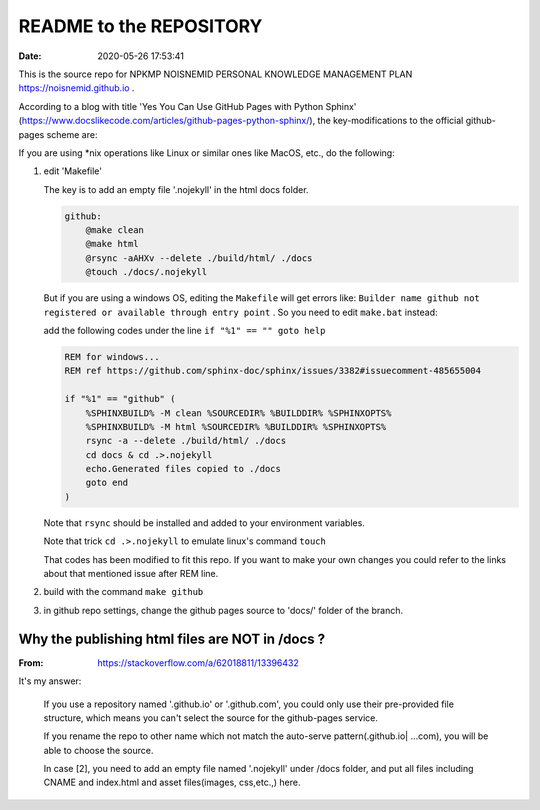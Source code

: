 ============================================================
README to the REPOSITORY
============================================================

.. index:: GITHUB-PAGES REPO README

.. meta::
    :keywords lang=zh: README

:Date: 2020-05-26 17:53:41

This is the source repo for NPKMP NOISNEMID PERSONAL KNOWLEDGE MANAGEMENT PLAN  https://noisnemid.github.io .

According to a blog with title 'Yes You Can Use GitHub Pages with Python Sphinx'
(https://www.docslikecode.com/articles/github-pages-python-sphinx/), the key-modifications to the official github-pages scheme are:

If you are using \*nix operations like Linux or similar ones like MacOS, etc., do the following:

#.  edit 'Makefile'

    The key is to add an empty file '.nojekyll' in the html docs folder.

    .. code-block::

        github:
            @make clean
            @make html
            @rsync -aAHXv --delete ./build/html/ ./docs
            @touch ./docs/.nojekyll

    But if you are using a windows OS, editing the ``Makefile`` will get errors like:
    ``Builder name github not registered or available through entry point`` .
    So you need to edit ``make.bat`` instead:

    add the following codes under the line ``if "%1" == "" goto help``

    .. code-block::

        REM for windows...
        REM ref https://github.com/sphinx-doc/sphinx/issues/3382#issuecomment-485655004

        if "%1" == "github" (
            %SPHINXBUILD% -M clean %SOURCEDIR% %BUILDDIR% %SPHINXOPTS%
            %SPHINXBUILD% -M html %SOURCEDIR% %BUILDDIR% %SPHINXOPTS%
            rsync -a --delete ./build/html/ ./docs
            cd docs & cd .>.nojekyll
            echo.Generated files copied to ./docs
            goto end
        )

    Note that ``rsync`` should be installed and added to your environment variables.

    Note that trick ``cd .>.nojekyll`` to emulate linux's command ``touch``

    That codes has been modified to fit this repo. If you want to make your own changes you could refer to the links about that mentioned issue after REM line.

#.  build with the command ``make github``

#.  in github repo settings, change the github pages source to 'docs/' folder of the branch.


Why the publishing html files are NOT in /docs ?
============================================================
:From: https://stackoverflow.com/a/62018811/13396432

It's my answer:

    If you use a repository named '.github.io' or '.github.com', you could only use their pre-provided file structure, which means you can't select the source for the github-pages service.

    If you rename the repo to other name which not match the auto-serve pattern(.github.io| ...com), you will be able to choose the source.

    In case [2], you need to add an empty file named '.nojekyll' under /docs folder, and put all files including CNAME and index.html and asset files(images, css,etc.,) here.
